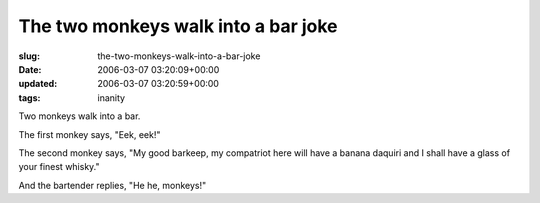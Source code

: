 The two monkeys walk into a bar joke
====================================

:slug: the-two-monkeys-walk-into-a-bar-joke
:date: 2006-03-07 03:20:09+00:00
:updated: 2006-03-07 03:20:59+00:00
:tags: inanity

Two monkeys walk into a bar.

The first monkey says, "Eek, eek!"

The second monkey says, "My good barkeep, my compatriot here will have a
banana daquiri and I shall have a glass of your finest whisky."

And the bartender replies, "He he, monkeys!"

